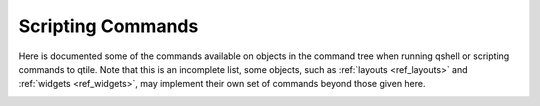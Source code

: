 ==================
Scripting Commands
==================

Here is documented some of the commands available on objects in the command
tree when running qshell or scripting commands to qtile.  Note that this is an
incomplete list, some objects, such as :ref:`layouts <ref_layouts>` and
:ref:`widgets <ref_widgets>`, may implement their own set of commands beyond
those given here.

.. _qtile_commands:

.. qtile_class:: libqtile.manager.Qtile

.. qtile_class:: libqtile.bar.Bar
   :noindex:

.. qtile_class:: libqtile.config.Group
   :noindex:

.. qtile_class:: libqtile.config.Screen
   :noindex:

.. qtile_class:: libqtile.window.Window
